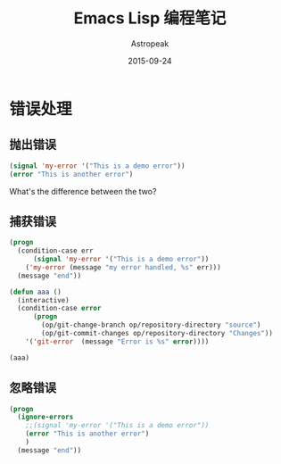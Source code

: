 #+BEGIN_COMMENT
.. title: Emacs Lisp 编程笔记
.. slug: emacs-lisp
.. date: 2018-05-04 16:29:35 UTC+08:00
.. tags: 
.. category: 
.. link: 
.. description: 
.. type: text
#+END_COMMENT


#+TITLE:       Emacs Lisp 编程笔记
#+AUTHOR:      Astropeak
#+EMAIL:       astropeak@gmail.com
#+DATE:        2015-09-24
#+URI:         /blog/%y/%m/%d/emacs-lisp
#+KEYWORDS:    emacs lisp
#+TAGS:        emacs
#+LANGUAGE:    en
#+OPTIONS:     H:3 num:nil toc:2 \n:nil ::t |:t ^:nil -:nil f:t *:t <:t
#+DESCRIPTION: emacs lisp programming

* 错误处理
** 抛出错误
   #+begin_src emacs-lisp
     (signal 'my-error '("This is a demo error"))
     (error "This is another error")
   #+end_src
   What's the difference between the two?

** 捕获错误
   #+begin_src emacs-lisp
     (progn
       (condition-case err
           (signal 'my-error '("This is a demo error"))
         ('my-error (message "my error handled, %s" err)))
       (message "end"))

     (defun aaa ()
       (interactive)
       (condition-case error
           (progn
             (op/git-change-branch op/repository-directory "source")
             (op/git-commit-changes op/repository-directory "Changes"))
         '('git-error  (message "Error is %s" error))))

     (aaa)
   #+end_src
** 忽略错误
   #+begin_src emacs-lisp
     (progn
       (ignore-errors
         ;;(signal 'my-error '("This is a demo error"))
         (error "This is another error")
         )
       (message "end"))

   #+end_src
